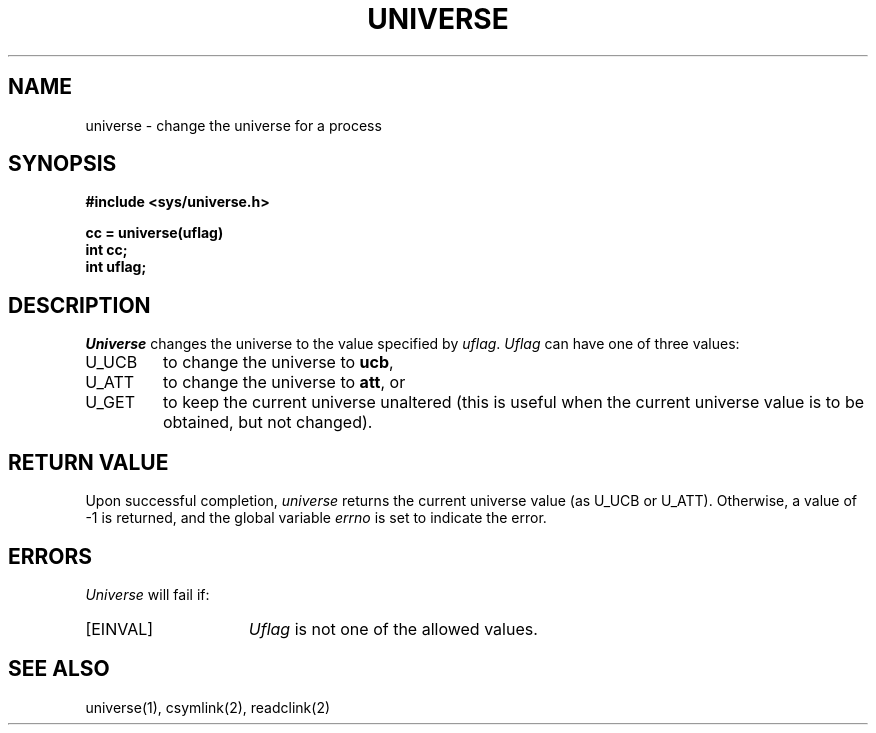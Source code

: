 .\" $Copyright:	$
.\" Copyright (c) 1984, 1985, 1986, 1987, 1988, 1989, 1990 
.\" Sequent Computer Systems, Inc.   All rights reserved.
.\"  
.\" This software is furnished under a license and may be used
.\" only in accordance with the terms of that license and with the
.\" inclusion of the above copyright notice.   This software may not
.\" be provided or otherwise made available to, or used by, any
.\" other person.  No title to or ownership of the software is
.\" hereby transferred.
...
.V= $Header: universe.2 1.7 87/02/20 $
.TH UNIVERSE 2 "\*(V)" "DYNIX"
.SH NAME
universe \- change the universe for a process
.SH SYNOPSIS
.ft 3
.nf
#include <sys/universe.h>

cc = universe(uflag)
int cc;
int uflag;
.fi
.ft 1
.SH DESCRIPTION
.I Universe
changes the universe to the value specified by
.IR uflag .
.I Uflag
can have one of three values:
.TP
U_UCB
to change the universe to
.BR ucb ,
.TP
U_ATT
to change the universe to
.BR att ,
or
.TP
U_GET
to keep the current universe unaltered
(this is useful when the current universe value is to be obtained,
but not changed).
.SH "RETURN VALUE
Upon successful completion,
.I universe
returns the current universe value (as U_UCB or U_ATT).
Otherwise, a value of \-1 is returned,
and the global variable
.I errno
is set to indicate the error.
.SH ERRORS
.I Universe
will fail if:
.TP 15
[EINVAL]
.I Uflag
is not one of the allowed values.
.SH "SEE ALSO"
universe(1), csymlink(2), readclink(2)
